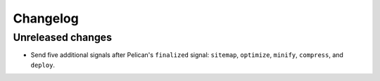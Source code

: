 ..  This file is part of the pelican-granular-signals plugin.
..  Copyright 2021 Kurt McKee <contactme@kurtmckee.org>
..  Released under the MIT license.

Changelog
*********

Unreleased changes
==================

*   Send five additional signals after Pelican's ``finalized`` signal:
    ``sitemap``, ``optimize``, ``minify``, ``compress``, and ``deploy``.
